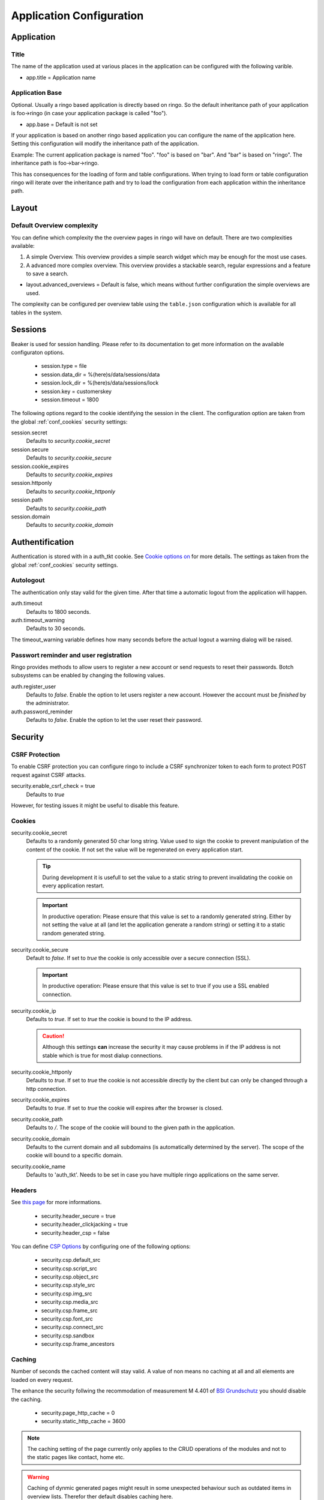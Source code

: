 *************************
Application Configuration
*************************
Application
===========

Title
-----
The name of the application used at various places in the application
can be configured with the following varible.

* app.title = Application name 

.. _config_app_base:

Application Base
----------------
Optional. Usually a ringo based application is directly based on ringo.
So the default inheritance path of your application is foo->ringo (in
case your application package is called "foo").

* app.base = Default is not set

If your application is based on another ringo based application you can
configure the name of the application here. Setting this configuration
will modify the inheritance path of the application.

Example:
The current application package is named "foo". "foo" is based on "bar". And
"bar" is based on "ringo". The inheritance path is foo->bar->ringo.

This has consequences for the loading of form and table configurations.
When trying to load form or table configuration ringo will iterate over
the inheritance path and try to load the configuration from each
application within the inheritance path.

Layout
======

Default Overview complexity
---------------------------

.. versionchanged:: 1.5
   Prior version 1.5 the default overview was always the more complex
   overview.

You can define which complexity the the overview pages in
ringo will have on default. There are two complexities available:

1. A simple Overview. This overview provides a simple
   search widget which may be enough for the most use cases.
2. A advanced more complex overview. This overview provides a stackable
   search, regular expressions and a feature to save a search.

* layout.advanced_overviews = Default is false, which means without
  further configuration the simple overviews are used.

The complexity can be configured per overview table using the
``table.json`` configuration which is available for all tables in the
system.

Sessions
========

Beaker is used for session handling. Please refer to its documentation to get
more information on the available configuraton options.

 * session.type = file
 * session.data_dir = %(here)s/data/sessions/data
 * session.lock_dir = %(here)s/data/sessions/lock
 * session.key = customerskey
 * session.timeout = 1800

The following options regard to the cookie identifying the session in the
client. The configuration option are taken from the global :ref:`conf_cookies`
security settings:

session.secret 
        Defaults to *security.cookie_secret*

session.secure
        Defaults to *security.cookie_secure*

session.cookie_expires
        Defaults to *security.cookie_expires*

session.httponly
        Defaults to *security.cookie_httponly*

session.path 
        Defaults to *security.cookie_path*

session.domain
        Defaults to *security.cookie_domain*

Authentification
================
Authentication is stored with in a auth_tkt cookie.  See `Cookie options on
<http://docs.pylonsproject.org/projects/pyramid/en/latest/api/authentication.html>`_
for more details. The settings as taken from the global :ref:`conf_cookies`
security settings.

Autologout
-----------
The authentication only stay valid for the given time. After that time a
automatic logout from the application will happen.


auth.timeout
        Defaults to 1800 seconds.

auth.timeout_warning
        Defaults to 30 seconds.

The timeout_warning variable defines how many seconds before the actual logout a
warning dialog will be raised.

Passwort reminder and user registration
---------------------------------------
Ringo provides methods to allow users to register a new account or send
requests to reset their passwords. Botch subsystems can be enabled by changing
the following values.

auth.register_user
        Defaults to `false`. Enable the option to let users register a new
        account. However the account must be *finished* by the administrator.

auth.password_reminder
        Defaults to `false`. Enable the option to let the user reset their
        password.

Security
========
CSRF Protection
---------------
To enable CSRF protection you can configure ringo to include a CSRF
synchronizer token to each form to protect POST request against CSRF attacks.

security.enable_csrf_check = true
        Defaults to `true`

However, for testing issues it might be useful to disable this feature.

.. _conf_cookies:

Cookies
-------
security.cookie_secret
        Defaults to a randomly generated 50 char long string. Value used to
        sign the cookie to prevent manipulation of the content of the cookie.
        If not set the value will be regenerated on every application start.

        .. tip::
           During development it is usefull to set the value to a static
           string to prevent invalidating the cookie on every application
           restart.

        .. important::
           In productive operation: Please ensure that this value is set to a randomly generated
           string. Either by not setting the value at all (and let the application generate a random string) or setting it to a static random generated string.

security.cookie_secure
        Default to `false`. If set to `true` the cookie is only accessible
        over a secure connection (SSL).

        .. important::
           In productive operation: Please ensure that this value is set to
           true if you use a SSL enabled connection.

security.cookie_ip
        Defaults to `true`. If set to `true` the cookie is bound to the IP
        address.

        .. caution::
           Although this settings **can** increase the security it may cause
           problems in if the IP address is not stable which is true for most
           dialup connections.

security.cookie_httponly
        Defaults to `true`. If set to `true` the cookie is not accessible
        directly by the client but can only be changed through a http
        connection.

security.cookie_expires
        Defaults to `true`. If set to `true` the cookie will expires after the
        browser is closed.

security.cookie_path
        Defaults to `/`. The scope of the cookie will bound to the given path
        in the application.

security.cookie_domain
        Defaults to the current domain and all subdomains (is automatically determined by the
        server). The scope of the cookie will bound to a specific domain.

security.cookie_name
        Defaults to 'auth_tkt'. Needs to be set in case you have multiple
        ringo applications on the same server.

.. _conf_headers:

Headers
-------
See `this page <http://ghaandeeonit.tumblr.com/post/65698553805/securing-your-pyramid-application>`_ for more informations.

 * security.header_secure = true
 * security.header_clickjacking = true
 * security.header_csp = false

You can define `CSP Options <http://en.wikipedia.org/wiki/Content_Security_Policy>`_ by configuring one of the following
options:

 * security.csp.default_src
 * security.csp.script_src
 * security.csp.object_src
 * security.csp.style_src
 * security.csp.img_src
 * security.csp.media_src
 * security.csp.frame_src
 * security.csp.font_src
 * security.csp.connect_src
 * security.csp.sandbox
 * security.csp.frame_ancestors

Caching
-------
Number of seconds the cached content will stay valid. A value of non means no
caching at all and all elements are loaded on every request.

The enhance the security follwing the recommodation of measurement M 4.401 of
`BSI Grundschutz <https://www.bsi.bund.de/DE/Themen/ITGrundschutz/ITGrundschutzKataloge/Inhalt/_content/m/m04/m04401.html;jsessionid=116E42B16FBC9D779FD768E7CDE905A1.2_cid368>`_ you should disable the caching.

 * security.page_http_cache = 0
 * security.static_http_cache = 3600

.. note::
   The caching setting of the page currently only applies to the CRUD
   operations of the modules and not to the static pages like contact, home
   etc.

.. warning::
   Caching of dynmic generated pages might result in some unexpected behaviour
   such as outdated items in overview lists. Therefor ther default disables
   caching here.

Mail
====
 * mail.host =
 * mail.default_sender =
 * mail.username =
 * mail.password =

Converter
=========
.. note::
   To be able to use the converter you need to install the "converter" extra
   requirements. See ``setup.py`` file for more details.

 * converter.start = false
 * converter.pythonpath =
